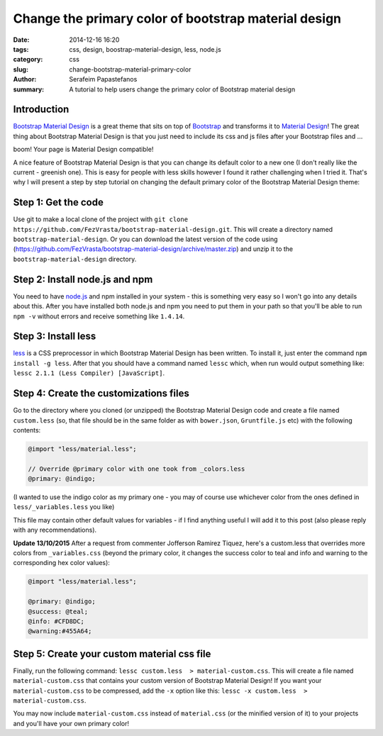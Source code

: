Change the primary color of bootstrap material design
#####################################################

:date: 2014-12-16 16:20
:tags: css, design, boostrap-material-design, less, node.js
:category: css
:slug: change-bootstrap-material-primary-color
:author: Serafeim Papastefanos
:summary: A tutorial to help users change the primary color of Bootstrap material design


Introduction
------------

`Bootstrap Material Design`_ is a great theme that sits on top of `Bootstrap`_ and transforms it to
`Material Design`_! The great thing about Bootstrap Material Design is that you just need to include
its css and js files after your Bootstrap files and ...

boom! Your page is Material Design compatible!

.. image:: https://google.github.io/material-design-icons/action/svg/ic_thumb_up_24px.svg


A nice feature of Bootstrap Material Design is that you can change its default color to a new one (I
don't really like the current - greenish one). This is easy for people with less skills however I
found it rather challenging when I tried it. That's why I will present a step by step tutorial on
changing the default primary color of the Bootstrap Material Design theme:

Step 1: Get the code
--------------------

Use git to make a local clone of the project with ``git clone https://github.com/FezVrasta/bootstrap-material-design.git``. This will create a directory
named ``bootstrap-material-design``. Or you can download the latest version of the code using (https://github.com/FezVrasta/bootstrap-material-design/archive/master.zip)
and unzip it to the ``bootstrap-material-design`` directory.


Step 2: Install node.js and npm
-------------------------------

You need to have `node.js`_ and npm installed in your system - this is something very easy so I won't go into any details about this. After you have installed
both node.js and npm you need to put them in your path so that you'll be able to run ``npm -v`` without errors and receive something like ``1.4.14``.

Step 3: Install less
--------------------

less_ is a CSS preprocessor in which Bootstrap Material Design has been written. To install it, just enter the command ``npm install -g less``. After that
you should have a command named ``lessc`` which, when run would output something like: ``lessc 2.1.1 (Less Compiler) [JavaScript]``.


Step 4: Create the customizations files
---------------------------------------

Go to the directory where you cloned (or unzipped) the Bootstrap Material Design code and create a file named ``custom.less`` (so, that file should be
in the same folder as with ``bower.json``, ``Gruntfile.js`` etc) with the following contents:

.. code::

    @import "less/material.less";

    // Override @primary color with one took from _colors.less
    @primary: @indigo;

(I wanted to use the indigo color as my primary one - you may of course use whichever color from the ones defined in ``less/_variables.less`` you like)

This file may contain other default values for variables - if I find anything useful I will add it to this post (also please reply with any recommendations).

**Update 13/10/2015** After a request from commenter Jofferson Ramirez Tiquez, here's a custom.less that overrides more colors from ``_variables.css``
(beyond the primary color, it changes the success color to teal and info and warning to the corresponding hex color values):

.. code:: 

    @import "less/material.less";

    @primary: @indigo;
    @success: @teal;
    @info: #CFD8DC;
    @warning:#455A64;
    

Step 5: Create your custom material css file
--------------------------------------------

Finally, run the following command: ``lessc custom.less  > material-custom.css``. This will create a file named ``material-custom.css`` that contains your
custom version of Bootstrap Material Design! If you want your ``material-custom.css`` to be compressed, add the ``-x`` option like this:  ``lessc -x custom.less  > material-custom.css``.

You may now include ``material-custom.css`` instead of ``material.css`` (or the minified version of it) to your projects and you'll have your own primary color! 


.. _`Bootstrap Material Design`: https://github.com/FezVrasta/bootstrap-material-design
.. _`Bootstrap`: http://getbootstrap.com/
.. _`Material Design`: http://www.google.com/design/spec/material-design/introduction.html
.. _`node.js`: http://nodejs.org/
.. _`less`: http://lesscss.org/
.. _bootswatch: https://bootswatch.com/
.. _`django-material`: https://github.com/viewflow/django-material